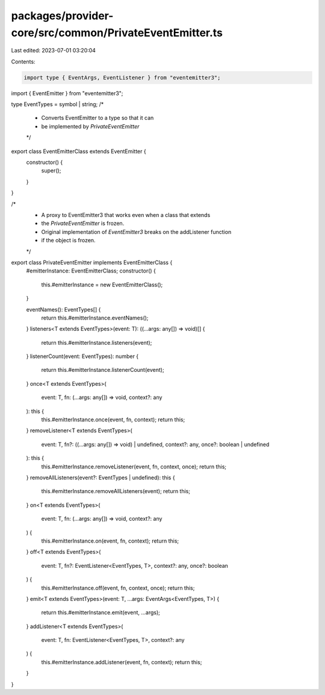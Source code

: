 packages/provider-core/src/common/PrivateEventEmitter.ts
========================================================

Last edited: 2023-07-01 03:20:04

Contents:

.. code-block:: ts

    import type { EventArgs, EventListener } from "eventemitter3";
import { EventEmitter } from "eventemitter3";

type EventTypes = symbol | string;
/*
 * Converts EventEmitter to a type so that it can
 * be implemented by `PrivateEventEmitter`
 */
export class EventEmitterClass extends EventEmitter {
  constructor() {
    super();
  }
}

/*
 * A proxy to EventEmitter3 that works even when a class that extends
 * the `PrivateEventEmitter` is frozen.
 * Original implementation of `EventEmitter3` breaks on the addListener function
 * if the object is frozen.
 */
export class PrivateEventEmitter implements EventEmitterClass {
  #emitterInstance: EventEmitterClass;
  constructor() {
    this.#emitterInstance = new EventEmitterClass();
  }

  eventNames(): EventTypes[] {
    return this.#emitterInstance.eventNames();
  }
  listeners<T extends EventTypes>(event: T): ((...args: any[]) => void)[] {
    return this.#emitterInstance.listeners(event);
  }
  listenerCount(event: EventTypes): number {
    return this.#emitterInstance.listenerCount(event);
  }
  once<T extends EventTypes>(
    event: T,
    fn: (...args: any[]) => void,
    context?: any
  ): this {
    this.#emitterInstance.once(event, fn, context);
    return this;
  }
  removeListener<T extends EventTypes>(
    event: T,
    fn?: ((...args: any[]) => void) | undefined,
    context?: any,
    once?: boolean | undefined
  ): this {
    this.#emitterInstance.removeListener(event, fn, context, once);
    return this;
  }
  removeAllListeners(event?: EventTypes | undefined): this {
    this.#emitterInstance.removeAllListeners(event);
    return this;
  }
  on<T extends EventTypes>(
    event: T,
    fn: (...args: any[]) => void,
    context?: any
  ) {
    this.#emitterInstance.on(event, fn, context);
    return this;
  }
  off<T extends EventTypes>(
    event: T,
    fn?: EventListener<EventTypes, T>,
    context?: any,
    once?: boolean
  ) {
    this.#emitterInstance.off(event, fn, context, once);
    return this;
  }
  emit<T extends EventTypes>(event: T, ...args: EventArgs<EventTypes, T>) {
    return this.#emitterInstance.emit(event, ...args);
  }
  addListener<T extends EventTypes>(
    event: T,
    fn: EventListener<EventTypes, T>,
    context?: any
  ) {
    this.#emitterInstance.addListener(event, fn, context);
    return this;
  }
}


